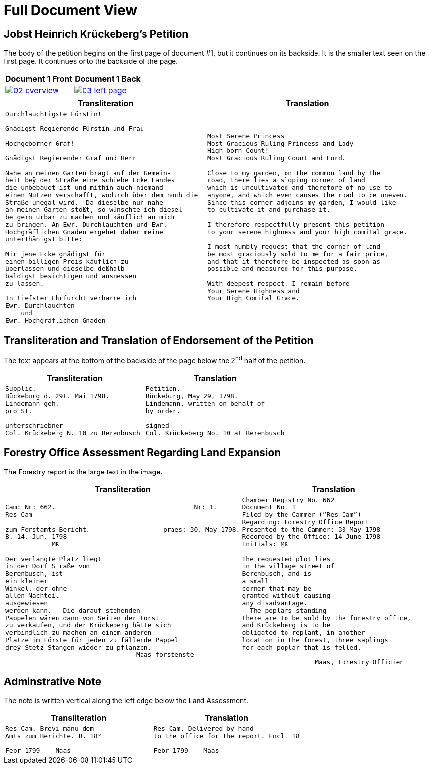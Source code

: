 = Full Document View
:page-role: wide

== Jobst Heinrich Krückeberg's Petition

The body of the petition begins on the first page of document #1, but it continues on its backside.
It is the smaller text seen on the first page. It continues onto the backside of the page.

[cols="1a,1a",frame="none",grid="none"]
|===
^|Document 1 Front ^|Document 1 Back

|image::02-overview.png[align=left,link=self]

|image::03-left-page.jpg[algin=left,link=self]
|===

[cols="1a,1a"]
|===
|Transliteration|Translation

|
[verse]
____
Durchlauchtigste Fürstin!

Gnädigst Regierende Fürstin und Frau

Hochgeborner Graf!

Gnädigst Regierender Graf und Herr

Nahe an meinen Garten bragt auf der Gemein-
heit beÿ der Straße eine schiebe Ecke Landes
die unbebauet ist und mithin auch niemand
einen Nutzen verschafft, wodurch über dem noch die
Straße unegal wird.  Da dieselbe nun nahe
an meinen Garten stößt, so wünschte ich diesel-
be gern urbar zu machen und käuflich an mich
zu bringen. An Ewr. Durchlauchten und Ewr.
Hochgräflichen Gnaden ergehet daher meine
unterthänigst bitte:

Mir jene Ecke gnädigst für
einen billigen Preis käuflich zu
überlassen und dieselbe deßhalb
baldigst besichtigen und ausmessen
zu lassen.

In tiefster Ehrfurcht verharre ich
Ewr. Durchlauchten
    und
Ewr. Hochgräflichen Gnaden
____

|
[verse]
____
Most Serene Princess!
Most Gracious Ruling Princess and Lady
High-born Count!
Most Gracious Ruling Count and Lord.

Close to my garden, on the common land by the
road, there lies a sloping corner of land
which is uncultivated and therefore of no use to
anyone, and which even causes the road to be uneven.
Since this corner adjoins my garden, I would like
to cultivate it and purchase it.

I therefore respectfully present this petition
to your serene highness and your high comital grace.

I most humbly request that the corner of land
be most graciously sold to me for a fair price,
and that it therefore be inspected as soon as
possible and measured for this purpose.

With deepest respect, I remain before
Your Serene Highness and
Your High Comital Grace.
____
|===

== Transliteration and Translation of Endorsement of the Petition

The text appears at the bottom of the backside of the page below the 2^nd^ half of 
the petition.

[cols="1a,1a"]
|===
|Transliteration|Translation

|
[verse]
____
Supplic.  
Bückeburg d. 29t. Mai 1798.  
Lindemann geh.  
pro St.

unterschriebner  
Col. Krückeberg N. 10 zu Berenbusch  
____

|
[verse]
____
Petition.  
Bückeburg, May 29, 1798.  
Lindemann, written on behalf of  
by order.

signed  
Col. Krückeberg No. 10 at Berenbusch  
____
|===

== Forestry Office Assessment Regarding Land Expansion

The Forestry report is the large text in the image.

[cols="a,a"]
|===
|Transliteration|Translation

|
[verse]
____
Cam: Nr: 662.                                    Nr: 1.
Res Cam

zum Forstamts Bericht.                   praes: 30. May 1798.
B. 14. Jun. 1798
            MK

Der verlangte Platz liegt
in der Dorf Straße von
Berenbusch, ist
ein kleiner
Winkel, der ohne
allen Nachteil
ausgewiesen
werden kann. — Die darauf stehenden
Pappelen wären dann von Seiten der Forst
zu verkaufen, und der Krückeberg hätte sich
verbindlich zu machen an einem anderen
Platze im Förste für jeden zu fällende Pappel
dreÿ Stetz-Stangen wieder zu pflanzen,
                                  Maas forstenste
____

|
[verse]
____
Chamber Registry No. 662
Document No. 1
Filed by the Cammer (“Res Cam”)
Regarding: Forestry Office Report
Presented to the Cammer: 30 May 1798
Recorded by the Office: 14 June 1798
Initials: MK

The requested plot lies
in the village street of
Berenbusch, and is
a small
corner that may be
granted without causing
any disadvantage.
— The poplars standing
there are to be sold by the forestry office,
and Krückeberg is to be
obligated to replant, in another
location in the forest, three saplings 
for each poplar that is felled.

                   Maas, Forestry Officier
____
|===

== Adminstrative Note

The note is written vertical along the left edge below the Land Assessment.

[cols="1a,1a"]
|===
|Transliteration|Translation

| 
[verse]
____
Res Cam. Brevi manu dem  
Amts zum Berichte. B. 18°  

Febr 1799    Maas
____

|
[verse]
____
Res Cam. Delivered by hand  
to the office for the report. Encl. 18  

Febr 1799    Maas
____
|===
